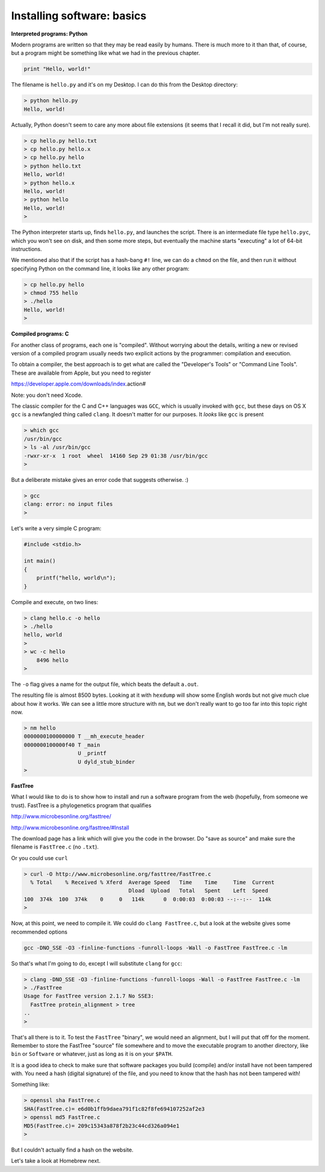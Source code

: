 .. _installs:

############################
Installing software:  basics
############################

**Interpreted programs:  Python**

Modern programs are written so that they may be read easily by humans.  There is much more to it than that, of course, but a program might be something like what we had in the previous chapter.

.. sourcecode:: python

    print "Hello, world!"

The filename is ``hello.py`` and it's on my Desktop.  I can do this from the Desktop directory:

.. sourcecode:: bash

    > python hello.py
    Hello, world!

Actually, Python doesn't seem to care any more about file extensions (it seems that I recall it did, but I'm not really sure).  

.. sourcecode:: bash

    > cp hello.py hello.txt
    > cp hello.py hello.x
    > cp hello.py hello
    > python hello.txt
    Hello, world!
    > python hello.x
    Hello, world!
    > python hello
    Hello, world!
    >

The Python interpreter starts up, finds ``hello.py``, and launches the script.  There is an intermediate file type ``hello.pyc``, which you won't see on disk, and then some more steps, but eventually the machine starts "executing" a lot of 64-bit instructions.

We mentioned also that if the script has a hash-bang ``#!`` line, we can do a ``chmod`` on the file, and then run it without specifying Python on the command line, it looks like any other program:

.. sourcecode:: bash

    > cp hello.py hello
    > chmod 755 hello
    > ./hello
    Hello, world!
    >

**Compiled programs:  C**

For another class of programs, each one is "compiled".  Without worrying about the details, writing a new or revised version of a compiled program usually needs two explicit actions by the programmer:  compilation and execution.

To obtain a compiler, the best approach is to get what are called the "Developer's Tools" or "Command Line Tools".  These are available from Apple, but you need to register

https://developer.apple.com/downloads/index.action#

Note:  you don't need Xcode.

The classic compiler for the C and C++ languages was ``GCC``, which is usually invoked with ``gcc``, but these days on OS X ``gcc`` is a newfangled thing called ``clang``.  It doesn't matter for our purposes.  It *looks* like ``gcc`` is present

.. sourcecode:: bash

    > which gcc
    /usr/bin/gcc
    > ls -al /usr/bin/gcc
    -rwxr-xr-x  1 root  wheel  14160 Sep 29 01:38 /usr/bin/gcc
    > 

But a deliberate mistake gives an error code that suggests otherwise.  :)

.. sourcecode:: bash

    > gcc
    clang: error: no input files
    >

Let's write a very simple C program:

.. sourcecode:: C

    #include <stdio.h>
    
    int main()
    {
    	printf("hello, world\n");
    }

Compile and execute, on two lines:

.. sourcecode:: bash

    > clang hello.c -o hello
    > ./hello
    hello, world
    >
    > wc -c hello
        8496 hello
    >

The ``-o`` flag gives a name for the output file, which beats the default ``a.out``.

The resulting file is almost 8500 bytes.  Looking at it with ``hexdump`` will show some English words but not give much clue about how it works.  We can see a little more structure with ``nm``, but we don't really want to go too far into this topic right now.

.. sourcecode:: bash

    > nm hello
    0000000100000000 T __mh_execute_header
    0000000100000f40 T _main
                     U _printf
                     U dyld_stub_binder
    >

**FastTree**

What I would like to do is to show how to install and run a software program from the web (hopefully, from someone we trust).  FastTree is a phylogenetics program that qualifies

http://www.microbesonline.org/fasttree/

http://www.microbesonline.org/fasttree/#Install

The download page has a link which will give you the code in the browser.  Do "save as source" and make sure the filename is ``FastTree.c`` (no ``.txt``).

Or you could use ``curl``

.. sourcecode:: bash

    > curl -O http://www.microbesonline.org/fasttree/FastTree.c
      % Total    % Received % Xferd  Average Speed   Time    Time     Time  Current
                                     Dload  Upload   Total   Spent    Left  Speed
    100  374k  100  374k    0     0   114k      0  0:00:03  0:00:03 --:--:--  114k
    >

Now, at this point, we need to compile it.  We could do ``clang FastTree.c``, but a look at the website gives some recommended options

.. sourcecode:: bash

    gcc -DNO_SSE -O3 -finline-functions -funroll-loops -Wall -o FastTree FastTree.c -lm
    
So that's what I'm going to do, except I will substitute ``clang`` for ``gcc``:

.. sourcecode:: bash

    > clang -DNO_SSE -O3 -finline-functions -funroll-loops -Wall -o FastTree FastTree.c -lm
    > ./FastTree
    Usage for FastTree version 2.1.7 No SSE3:
      FastTree protein_alignment > tree
    ..
    > 

That's all there is to it.  To test the ``FastTree`` "binary", we would need an alignment, but I will put that off for the moment.  Remember to store the FastTree "source" file somewhere and to move the executable program to another directory, like ``bin`` or ``Software`` or whatever, just as long as it is on your ``$PATH``.

It is a good idea to check to make sure that software packages you build (compile) and/or install have not been tampered with.  You need a hash (digital signature) of the file, and you need to know that the hash has not been tampered with!

Something like:

.. sourcecode:: bash

    > openssl sha FastTree.c 
    SHA(FastTree.c)= e6d0b1ffb9daea791f1c82f8fe694107252af2e3
    > openssl md5 FastTree.c 
    MD5(FastTree.c)= 209c15343a878f2b23c44cd326a094e1
    >

But I couldn't actually find a hash on the website.

Let's take a look at Homebrew next.
